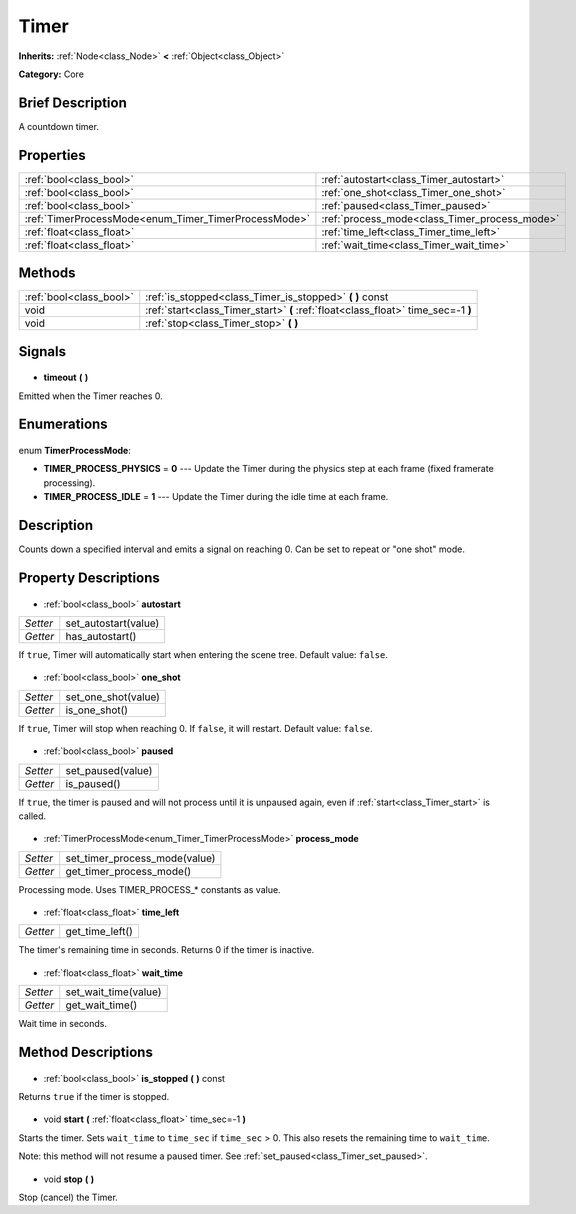 .. Generated automatically by doc/tools/makerst.py in Godot's source tree.
.. DO NOT EDIT THIS FILE, but the Timer.xml source instead.
.. The source is found in doc/classes or modules/<name>/doc_classes.

.. _class_Timer:

Timer
=====

**Inherits:** :ref:`Node<class_Node>` **<** :ref:`Object<class_Object>`

**Category:** Core

Brief Description
-----------------

A countdown timer.

Properties
----------

+------------------------------------------------------+-----------------------------------------------+
| :ref:`bool<class_bool>`                              | :ref:`autostart<class_Timer_autostart>`       |
+------------------------------------------------------+-----------------------------------------------+
| :ref:`bool<class_bool>`                              | :ref:`one_shot<class_Timer_one_shot>`         |
+------------------------------------------------------+-----------------------------------------------+
| :ref:`bool<class_bool>`                              | :ref:`paused<class_Timer_paused>`             |
+------------------------------------------------------+-----------------------------------------------+
| :ref:`TimerProcessMode<enum_Timer_TimerProcessMode>` | :ref:`process_mode<class_Timer_process_mode>` |
+------------------------------------------------------+-----------------------------------------------+
| :ref:`float<class_float>`                            | :ref:`time_left<class_Timer_time_left>`       |
+------------------------------------------------------+-----------------------------------------------+
| :ref:`float<class_float>`                            | :ref:`wait_time<class_Timer_wait_time>`       |
+------------------------------------------------------+-----------------------------------------------+

Methods
-------

+--------------------------+-----------------------------------------------------------------------------------+
| :ref:`bool<class_bool>`  | :ref:`is_stopped<class_Timer_is_stopped>` **(** **)** const                       |
+--------------------------+-----------------------------------------------------------------------------------+
| void                     | :ref:`start<class_Timer_start>` **(** :ref:`float<class_float>` time_sec=-1 **)** |
+--------------------------+-----------------------------------------------------------------------------------+
| void                     | :ref:`stop<class_Timer_stop>` **(** **)**                                         |
+--------------------------+-----------------------------------------------------------------------------------+

Signals
-------

  .. _class_Timer_timeout:

- **timeout** **(** **)**

Emitted when the Timer reaches 0.

Enumerations
------------

  .. _enum_Timer_TimerProcessMode:

enum **TimerProcessMode**:

- **TIMER_PROCESS_PHYSICS** = **0** --- Update the Timer during the physics step at each frame (fixed framerate processing).
- **TIMER_PROCESS_IDLE** = **1** --- Update the Timer during the idle time at each frame.

Description
-----------

Counts down a specified interval and emits a signal on reaching 0. Can be set to repeat or "one shot" mode.

Property Descriptions
---------------------

  .. _class_Timer_autostart:

- :ref:`bool<class_bool>` **autostart**

+----------+----------------------+
| *Setter* | set_autostart(value) |
+----------+----------------------+
| *Getter* | has_autostart()      |
+----------+----------------------+

If ``true``, Timer will automatically start when entering the scene tree. Default value: ``false``.

  .. _class_Timer_one_shot:

- :ref:`bool<class_bool>` **one_shot**

+----------+---------------------+
| *Setter* | set_one_shot(value) |
+----------+---------------------+
| *Getter* | is_one_shot()       |
+----------+---------------------+

If ``true``, Timer will stop when reaching 0. If ``false``, it will restart. Default value: ``false``.

  .. _class_Timer_paused:

- :ref:`bool<class_bool>` **paused**

+----------+-------------------+
| *Setter* | set_paused(value) |
+----------+-------------------+
| *Getter* | is_paused()       |
+----------+-------------------+

If ``true``, the timer is paused and will not process until it is unpaused again, even if :ref:`start<class_Timer_start>` is called.

  .. _class_Timer_process_mode:

- :ref:`TimerProcessMode<enum_Timer_TimerProcessMode>` **process_mode**

+----------+-------------------------------+
| *Setter* | set_timer_process_mode(value) |
+----------+-------------------------------+
| *Getter* | get_timer_process_mode()      |
+----------+-------------------------------+

Processing mode. Uses TIMER_PROCESS\_\* constants as value.

  .. _class_Timer_time_left:

- :ref:`float<class_float>` **time_left**

+----------+-----------------+
| *Getter* | get_time_left() |
+----------+-----------------+

The timer's remaining time in seconds. Returns 0 if the timer is inactive.

  .. _class_Timer_wait_time:

- :ref:`float<class_float>` **wait_time**

+----------+----------------------+
| *Setter* | set_wait_time(value) |
+----------+----------------------+
| *Getter* | get_wait_time()      |
+----------+----------------------+

Wait time in seconds.

Method Descriptions
-------------------

  .. _class_Timer_is_stopped:

- :ref:`bool<class_bool>` **is_stopped** **(** **)** const

Returns ``true`` if the timer is stopped.

  .. _class_Timer_start:

- void **start** **(** :ref:`float<class_float>` time_sec=-1 **)**

Starts the timer. Sets ``wait_time`` to ``time_sec`` if ``time_sec`` > 0. This also resets the remaining time to ``wait_time``.

Note: this method will not resume a paused timer. See :ref:`set_paused<class_Timer_set_paused>`.

  .. _class_Timer_stop:

- void **stop** **(** **)**

Stop (cancel) the Timer.

